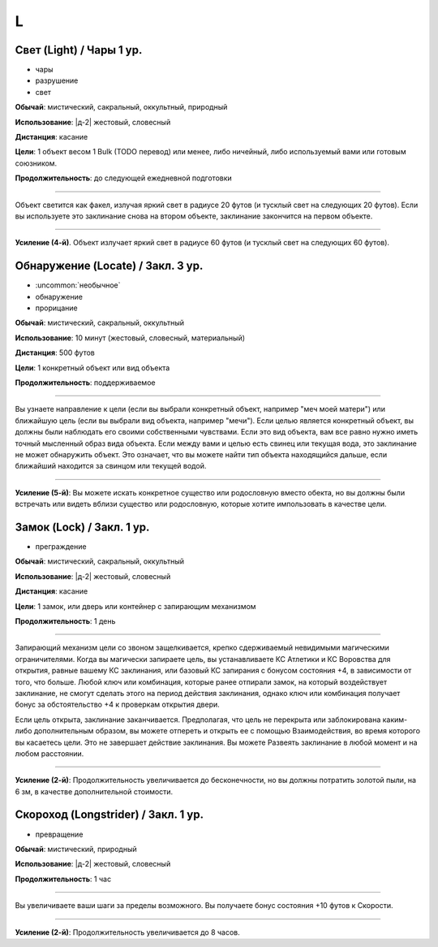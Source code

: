 L
~~~~~~~~

.. _spell--l--Light:

Свет (Light) / Чары 1 ур.
"""""""""""""""""""""""""""""""""""""""""""""""""""""""""""""""""""""""""""""""""

- чары
- разрушение
- свет

**Обычай**: мистический, сакральный, оккультный, природный

**Использование**: |д-2| жестовый, словесный

**Дистанция**: касание

**Цели**: 1 объект весом 1 Bulk (TODO перевод) или менее, либо ничейный, либо используемый вами или готовым союзником.

.. versionchanged:: /errata-r1
	Изначально было слишком жесткое условие. Только ничейные немагический объект.

**Продолжительность**: до следующей ежедневной подготовки

--------------------------------------------------

Объект светится как факел, излучая яркий свет в радиусе 20 футов (и тусклый свет на следующих 20 футов).
Если вы используете это заклинание снова на втором объекте, заклинание закончится на первом объекте.

--------------------------------------------------

**Усиление (4-й)**. Объект излучает яркий свет в радиусе 60 футов (и тусклый свет на следующих 60 футов).



.. _spell--l--Locate:

Обнаружение (Locate) / Закл. 3 ур.
"""""""""""""""""""""""""""""""""""""""""""""""""""""""""""""""""""""""""""""""""

- :uncommon:`необычное`
- обнаружение
- прорицание

**Обычай**: мистический, сакральный, оккультный

**Использование**: 10 минут (жестовый, словесный, материальный)

**Дистанция**: 500 футов

**Цели**: 1 конкретный объект или вид объекта

**Продолжительность**: поддерживаемое

----------

Вы узнаете направление к цели (если вы выбрали конкретный объект, например "меч моей матери") или ближайшую цель (если вы выбрали вид объекта, например "мечи").
Если целью является конкретный объект, вы должны были наблюдать его своими собственными чувствами.
Если это вид объекта, вам все равно нужно иметь точный мысленный образ вида объекта.
Если между вами и целью есть свинец или текущая вода, это заклинание не может обнаружить объект.
Это означает, что вы можете найти тип объекта находящийся дальше, если ближайший находится за свинцом или текущей водой.

----------

**Усиление (5-й)**: Вы можете искать конкретное существо или родословную вместо обекта, но вы должны были встречать или видеть вблизи существо или родословную, которые хотите импользовать в качестве цели.



.. _spell--l--Lock:

Замок (Lock) / Закл. 1 ур.
"""""""""""""""""""""""""""""""""""""""""""""""""""""""""""""""""""""""""""""""""

- преграждение

**Обычай**: мистический, сакральный, оккультный

**Использование**: |д-2| жестовый, словесный

**Дистанция**: касание

**Цели**: 1 замок, или дверь или контейнер с запирающим механизмом

**Продолжительность**: 1 день

----------

Запирающий механизм цели со звоном защелкивается, крепко сдерживаемый невидимыми магическими ограничителями.
Когда вы магически запираете цель, вы устанавливаете КС Атлетики и КС Воровства для открытия, равные вашему КС заклинания, или базовый КС запирания с бонусом состояния +4, в зависимости от того, что больше.
Любой ключ или комбинация, которые ранее отпирали замок, на который воздействует заклинание, не смогут сделать этого на период действия заклинания, однако ключ или комбинация получает бонус за обстоятельство +4 к проверкам открытия двери.

Если цель открыта, заклинание заканчивается.
Предполагая, что цель не перекрыта или заблокирована каким-либо дополнительным образом, вы можете отпереть и открыть ее с помощью Взаимодействия, во время которого вы касаетесь цели.
Это не завершает действие заклинания.
Вы можете Развеять заклинание в любой момент и на любом расстоянии.

----------

**Усиление (2-й)**: Продолжительность увеличивается до бесконечности, но вы должны потратить золотой пыли, на 6 зм, в качестве дополнительной стоимости.



.. _spell--l--Longstrider:

Скороход (Longstrider) / Закл. 1 ур.
"""""""""""""""""""""""""""""""""""""""""""""""""""""""""""""""""""""""""""""""""

- превращение

**Обычай**: мистический, природный

**Использование**: |д-2| жестовый, словесный

**Продолжительность**: 1 час

----------

Вы увеличиваете ваши шаги за пределы возможного.
Вы получаете бонус состояния +10 футов к Скорости.

----------

**Усиление (2-й)**: Продолжительность увеличивается до 8 часов.
